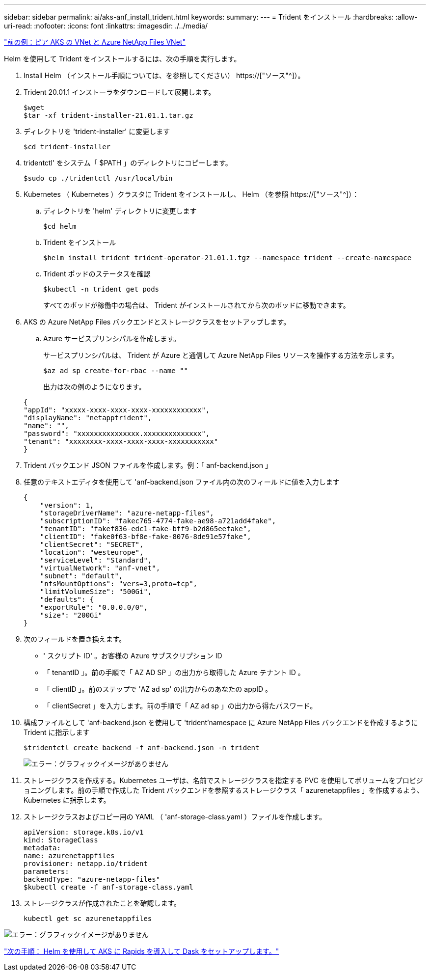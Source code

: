 ---
sidebar: sidebar 
permalink: ai/aks-anf_install_trident.html 
keywords:  
summary:  
---
= Trident をインストール
:hardbreaks:
:allow-uri-read: 
:nofooter: 
:icons: font
:linkattrs: 
:imagesdir: ./../media/


link:aks-anf_peer_aks_vnet_and_azure_netapp_files_vnet.html["前の例：ピア AKS の VNet と Azure NetApp Files VNet"]

[role="lead"]
Helm を使用して Trident をインストールするには、次の手順を実行します。

. Install Helm （インストール手順については、を参照してください） https://["ソース"^]）。
. Trident 20.01.1 インストーラをダウンロードして展開します。
+
....
$wget
$tar -xf trident-installer-21.01.1.tar.gz
....
. ディレクトリを 'trident-installer' に変更します
+
....
$cd trident-installer
....
. tridentctl' をシステム「 $PATH 」のディレクトリにコピーします。
+
....
$sudo cp ./tridentctl /usr/local/bin
....
. Kubernetes （ Kubernetes ）クラスタに Trident をインストールし、 Helm （を参照 https://["ソース"^]）：
+
.. ディレクトリを 'helm' ディレクトリに変更します
+
....
$cd helm
....
.. Trident をインストール
+
....
$helm install trident trident-operator-21.01.1.tgz --namespace trident --create-namespace
....
.. Trident ポッドのステータスを確認
+
....
$kubectl -n trident get pods
....
+
すべてのポッドが稼働中の場合は、 Trident がインストールされてから次のポッドに移動できます。



. AKS の Azure NetApp Files バックエンドとストレージクラスをセットアップします。
+
.. Azure サービスプリンシパルを作成します。
+
サービスプリンシパルは、 Trident が Azure と通信して Azure NetApp Files リソースを操作する方法を示します。

+
....
$az ad sp create-for-rbac --name ""
....
+
出力は次の例のようになります。

+
....
{
"appId": "xxxxx-xxxx-xxxx-xxxx-xxxxxxxxxxxx", 
"displayName": "netapptrident", 
"name": "", 
"password": "xxxxxxxxxxxxxxx.xxxxxxxxxxxxxx", 
"tenant": "xxxxxxxx-xxxx-xxxx-xxxx-xxxxxxxxxxx"
} 
....


. Trident バックエンド JSON ファイルを作成します。例：「 anf-backend.json 」
. 任意のテキストエディタを使用して 'anf-backend.json ファイル内の次のフィールドに値を入力します
+
....
{
    "version": 1,
    "storageDriverName": "azure-netapp-files",
    "subscriptionID": "fakec765-4774-fake-ae98-a721add4fake",
    "tenantID": "fakef836-edc1-fake-bff9-b2d865eefake",
    "clientID": "fake0f63-bf8e-fake-8076-8de91e57fake",
    "clientSecret": "SECRET",
    "location": "westeurope",
    "serviceLevel": "Standard",
    "virtualNetwork": "anf-vnet",
    "subnet": "default",
    "nfsMountOptions": "vers=3,proto=tcp",
    "limitVolumeSize": "500Gi",
    "defaults": {
    "exportRule": "0.0.0.0/0",
    "size": "200Gi"
}
....
. 次のフィールドを置き換えます。
+
** ' スクリプト ID' 。お客様の Azure サブスクリプション ID
** 「 tenantID 」。前の手順で「 AZ AD SP 」の出力から取得した Azure テナント ID 。
** 「 clientID 」。前のステップで 'AZ ad sp' の出力からのあなたの appID 。
** 「 clientSecret 」を入力します。前の手順で「 AZ ad sp 」の出力から得たパスワード。


. 構成ファイルとして 'anf-backend.json を使用して 'trident'namespace に Azure NetApp Files バックエンドを作成するように Trident に指示します
+
....
$tridentctl create backend -f anf-backend.json -n trident
....
+
image:aks-anf_image8.png["エラー：グラフィックイメージがありません"]

. ストレージクラスを作成する。Kubernetes ユーザは、名前でストレージクラスを指定する PVC を使用してボリュームをプロビジョニングします。前の手順で作成した Trident バックエンドを参照するストレージクラス「 azurenetappfiles 」を作成するよう、 Kubernetes に指示します。
. ストレージクラスおよびコピー用の YAML （ 'anf-storage-class.yaml ）ファイルを作成します。
+
....
apiVersion: storage.k8s.io/v1
kind: StorageClass
metadata:
name: azurenetappfiles
provisioner: netapp.io/trident
parameters:
backendType: "azure-netapp-files"
$kubectl create -f anf-storage-class.yaml
....
. ストレージクラスが作成されたことを確認します。
+
....
kubectl get sc azurenetappfiles
....


image:aks-anf_image9.png["エラー：グラフィックイメージがありません"]

link:aks-anf_set_up_dask_with_rapids_deployment_on_aks_using_helm.html["次の手順： Helm を使用して AKS に Rapids を導入して Dask をセットアップします。"]
